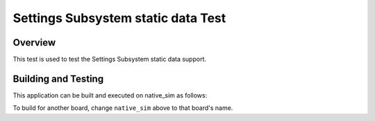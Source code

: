 .. _settings_static_data:

Settings Subsystem static data Test
#######################################

Overview
********

This test is used to test the Settings Subsystem static data support.

Building and Testing
********************

This application can be built and executed on native_sim as follows:

.. code-block:: console
   $ ./scripts/twister -p native_sim -T tests/subsys/settings_commit_prio
To build for another board, change ``native_sim`` above to that board's name.
